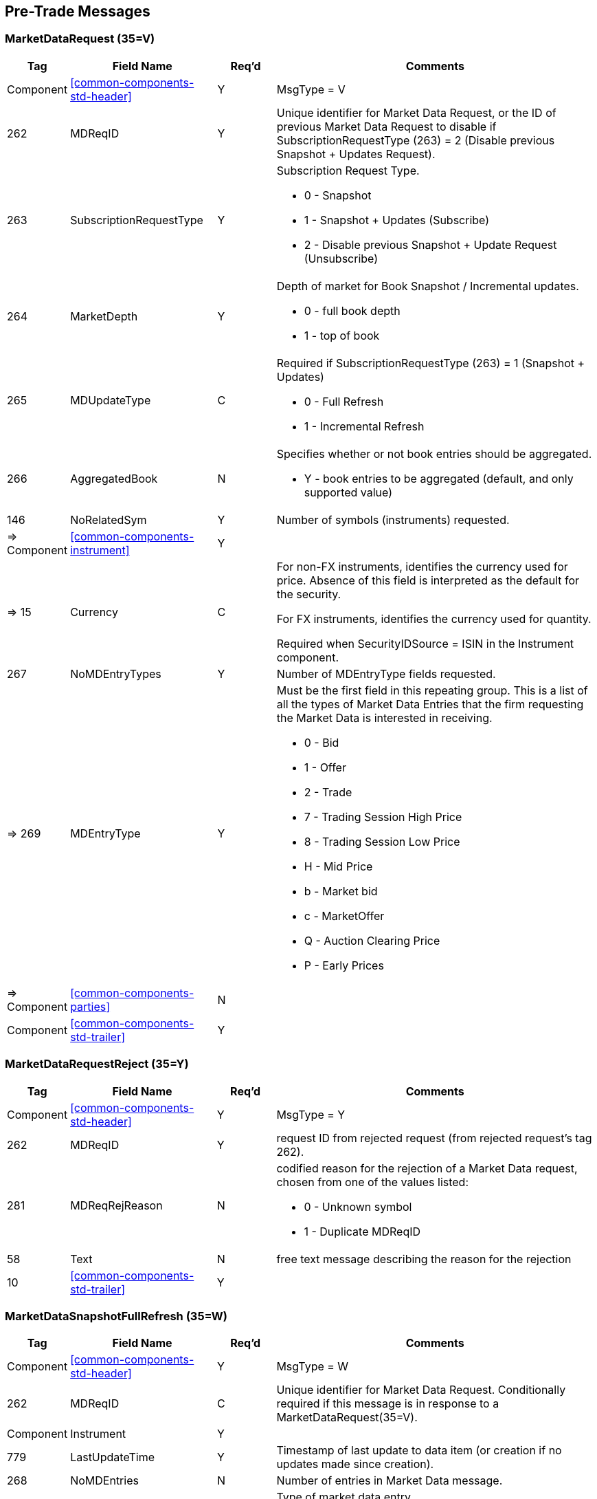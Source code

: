 ifndef::imagesDir[]
:imagesDir: images
endif::[]

[[pretrade-messages]]
== Pre-Trade Messages

[[pretrade-messages-mktdatarequest]]
=== MarketDataRequest (35=V)

[cols="10,25,10,55"]

|===
| Tag | Field Name | Req’d | Comments

| Component | <<common-components-std-header>> | Y | MsgType = V

| 262 | MDReqID | Y | Unique identifier for Market Data Request, 
or the ID of previous Market Data Request to
disable if SubscriptionRequestType (263) = 2 (Disable previous Snapshot + Updates Request).

| 263 | SubscriptionRequestType | Y a| Subscription Request Type.

* 0 - Snapshot
* 1 - Snapshot + Updates (Subscribe)
* 2 - Disable previous Snapshot + Update Request (Unsubscribe)

| 264 | MarketDepth | Y a| Depth of market for Book Snapshot / Incremental updates.

* 0 - full book depth
* 1 - top of book

| 265 | MDUpdateType | C a| Required if SubscriptionRequestType (263) = 1 (Snapshot + Updates)

* 0 - Full Refresh
* 1 - Incremental Refresh

| 266 | AggregatedBook | N a| Specifies whether or not book entries should be aggregated.

* Y - book entries to be aggregated (default, and only supported value)

| 146 | NoRelatedSym | Y | Number of symbols (instruments) requested.

| => Component | <<common-components-instrument>> | Y | 

| => 15 | Currency a| C | For non-FX instruments, identifies the currency used for price. 
Absence of this field is interpreted as the default for the security.

For FX instruments, identifies the currency used for quantity.

Required when SecurityIDSource = ISIN in the Instrument component.

| 267 | NoMDEntryTypes | Y | Number of MDEntryType fields requested.

| => 269 | MDEntryType | Y a| Must be the first field in this repeating group. 
This is a list of all the types of Market Data Entries that the firm requesting the Market Data is interested in receiving.

* 0 - Bid
* 1 - Offer
* 2 - Trade
* 7 - Trading Session High Price
* 8 - Trading Session Low Price
* H - Mid Price
* b - Market bid
* c - MarketOffer
* Q - Auction Clearing Price
* P - Early Prices

| => Component | <<common-components-parties>> | N | 

| Component | <<common-components-std-trailer>> | Y | 
|===

[[pretrade-messages-mktdatarequest-reject]]
=== MarketDataRequestReject (35=Y)

[cols="10,25,10,55"]
|===
| Tag | Field Name | Req’d | Comments

| Component | <<common-components-std-header>> | Y | MsgType = Y

| 262 | MDReqID | Y | request ID from rejected request (from rejected request's tag 262).

| 281 | MDReqRejReason | N a| codified reason for the rejection of a Market Data request, chosen from one of the values listed:

* 0 - Unknown symbol
* 1 - Duplicate MDReqID

| 58 | Text | N | free text message describing the reason for the rejection

| 10 | <<common-components-std-trailer>> | Y | 
|===

[[pretrade-messages-mktdatasnapshot]]
=== MarketDataSnapshotFullRefresh (35=W)

[cols="10,25,10,55"]
|===
| Tag | Field Name | Req’d | Comments

| Component | <<common-components-std-header>> | Y | MsgType = W

| 262 | MDReqID | C | Unique identifier for Market Data Request. 
Conditionally required if this message is in response to a MarketDataRequest(35=V).

| Component | Instrument | Y | 

| 779 | LastUpdateTime | Y | Timestamp of last update to data item (or creation if no updates made since creation).

| 268 | NoMDEntries | N | Number of entries in Market Data message.

| => 269 | MDEntryType | Y a| Type of market data entry.

* 0 - Bid
* 1 - Offer
* 2 - Trade
* 7 - Trading Session High Price
* 8 - Trading Session Low Price
* H - Mid Price
* b - Market Bid
* c - Market Offer
* Q - Auction Clearing Price
* P - Early Price

| => 270 | MDEntryPx | C | Price of the Market Data Entry.

| => 15 | Currency | N | Can be used to specify the currency of the quoted price.

| => 271 | MDEntrySize | C | Quantity or volume represented by the Market Data Entry. MDEntrySize=Indicative Volume.

| => 272 | MDEntryDate | C | The date the trade happened. Required when MDEntryType=Trade.

| => 273 | MDEntryTime | C | The time the trade happened. Required when MDEntryType=Trade.

| => 288 | MDEntryBuyer | C | To report the Buy/Bid order party ID. Required when MDEntryType=Trade.

| => 289 | MDEntrySeller | C | To report the Sell/Offer order party ID. Required when MDEntryType=Trade.

| => 2446 | AggressorSide | C a| To report side of trades:

* 1 (Buy) when the aggressive order was a Buy against a resting Offer
* 2 (Sell) when the aggressive order was a Sell against a resting Bid

Required when MDEntryType=Trade.

| => 336 | TradingSessionID | C a| Can be used to represent a specific market trading session (e.g. "PRE-OPEN"). 
To specify good for session where session spans more than one calendar day, use TimeInForce <59> = 'Day' in conjunction with TradingSessionID <336>.

* 1 - Day

Required when MDEntryType=Trade.

| => 625 | TradingSessionSubID | C a| Optional market assigned sub identifier for a trading session. 
Usage is determined by market or counterparties.

* 2 - Opening Auction for PreOpen
* 3 - Continuous Trading
* 4 - Closing Auction for PreClosed
* 5 - Post-Trading
* 6 - Intraday Auction
* 9 - Unscheduled Intraday Auction
* 10 - Out Of Main Session Trading

Required when MDEntryType=Trade.

| => 326 | SecurityTradingStatus | C a| Identifies the trading status applicable to the transaction.

* 2 - Trading Halt (Uncrossing of the Auction)
* 3 - Resume (Start of the Auction)

Required when MDEntryType=Trade.

| => 277 | TradeCondition | a| Side of the imbalance.

* P = Imbalance more buyers
* Q = Imbalance more sellers

| 278 | MDEntryID | Y a| MDEntryID value is unique per Listing. This is an incrementing counter of the format timestamp:counter (e.g. 12346523:7)

The timestamp component is a Unix Timestamp (Sec) that is generated when the simulator instance starts. The counter component starts from 1 and is incremented separately for each new bid and each new offer.

| Component | <<common-components-std-trailer>> | Y | 
|===

[[pretrade-messages-mktdatarequest-incr-refresh]]
=== MarketDataIncrementalRefresh (35=X)

[cols="10,25,10,55"]
|===
| Tag | Field Name | Req’d | Comments

| Component | <<common-components-std-header>> | Y | MsgType = X

| 262 | MDReqID | C | Unique identifier for Market Data Request. Conditionally required if this message is in response to a MarketDataRequest(35=V).

| 268 | NoMDEntries | N | Number of entries in Market Data message.

| => 279 | MDUpdateAction | Y a| Type of Market Data update action.

* 0 - New
* 1 - Change
* 2 - Delete

| => 269 | MDEntryType | Y a| Type of market data entry.

* 0 - Bid
* 1 - Offer
* 2 - Trade
* 7 - Trading Session High Price
* 8 - Trading Session Low Price
* H - Mid Price
* b - Market Bid
* c - Market Offer
* Q - Auction Clearing Price
* P - Early Price

| => 270 | MDEntryPx | C | Price of the Market Data Entry. MDEntryPx=Indicative Price.

| => 15 | Currency | C | Can be used to specify the currency of the quoted price. Required when MDEntryType=Trade.

| => 271 | MDEntrySize | C | Quantity or volume represented by the Market Data Entry. MDEntrySize=Indicative Volume

| => 272 | MDEntryDate | C | The date the trade happened. Required when MDEntryType=Trade.

| => 273 | MDEntryTime | C | The time the trade happened. Required when MDEntryType=Trade.

| => 277 | TradeCondition | a| Side of the imbalance.

* P = Imbalance more buyers
* Q = Imbalance more sellers

| => 288 | MDEntryBuyer | C | To report the Buy/Bid order party ID. Required when MDEntryType=Trade.

| => 289 | MDEntrySeller | C | To report the Sell/Offer order party ID. Required when MDEntryType=Trade.

| => 336 | TradingSessionID | C a| Can be used to represent a specific market trading session (e.g. "PRE-OPEN"). 
To specify good for session where session spans more than one calendar day, use TimeInForce <59> = 'Day' in conjunction with TradingSessionID <336>.

* 1 - Day

Required when MDEntryType=Trade

| => 625 | TradingSessionSubID | C a| Optional market assigned sub identifier for a trading session. Usage is determined by market or counterparties.

* 2 - Opening Auction for PreOpen
* 3 - Continuous Trading
* 4 - Closing Auction for PreClosed
* 5 - Post-Trading
* 6 - Intraday Auction
* 9 - Unscheduled Intraday Auction
* 10 - Out Of Main Session Trading

Required when MDEntryType=Trade.

| => 326 | SecurityTradingStatus | C a| Identifies the trading status applicable to the transaction.

* 2 - Trading Halt (Uncrossing of the Auction)
* 3 - Resume (Start of the Auction)

Required when MDEntryType=Trade.

| => 2446 | AggressorSide | C a| To report side of trades:

* 1 (Buy) when the aggressive order was a Buy against a resting Offer
* 2 (Sell) when the aggressive order was a Sell against a resting Bid

Required when MDEntryType=Trade.

| Component | <<common-components-std-trailer>> | Y | 
|===